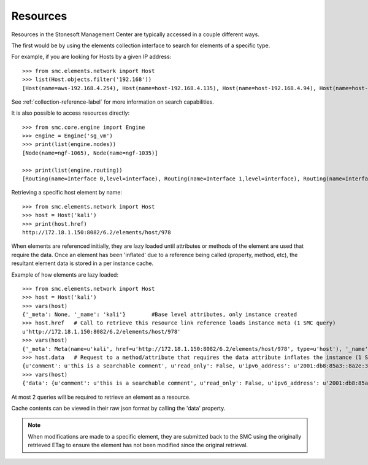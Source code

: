 Resources
---------

Resources in the Stonesoft Management Center are typically accessed in a couple different ways.

The first would be by using the elements collection interface to search for elements of a specific
type.

For example, if you are looking for Hosts by a given IP address::

	>>> from smc.elements.network import Host
	>>> list(Host.objects.filter('192.168'))
	[Host(name=aws-192.168.4.254), Host(name=host-192.168.4.135), Host(name=host-192.168.4.94), Host(name=host-192.168.4.79)]

See :ref:`collection-reference-label` for more information on search capabilities.

It is also possible to access resources directly::

	>>> from smc.core.engine import Engine
	>>> engine = Engine('sg_vm')
	>>> print(list(engine.nodes))
	[Node(name=ngf-1065), Node(name=ngf-1035)]

	>>> print(list(engine.routing))
	[Routing(name=Interface 0,level=interface), Routing(name=Interface 1,level=interface), Routing(name=Interface 2,level=interface), Routing(name=Tunnel Interface 2000,level=interface), Routing(name=Tunnel Interface 2001,level=interface)]

Retrieving a specific host element by name::

	>>> from smc.elements.network import Host
	>>> host = Host('kali')
	>>> print(host.href)
	http://172.18.1.150:8082/6.2/elements/host/978
  
When elements are referenced initially, they are lazy loaded until attributes or methods of the element are
used that require the data. Once an element has been 'inflated' due to a reference being called (property, method, etc), 
the resultant element data is stored in a per instance cache. 
		 
Example of how elements are lazy loaded::

	>>> from smc.elements.network import Host
	>>> host = Host('kali')
	>>> vars(host)
	{'_meta': None, '_name': 'kali'}	#Base level attributes, only instance created
	>>> host.href	# Call to retrieve this resource link reference loads instance meta (1 SMC query)
	u'http://172.18.1.150:8082/6.2/elements/host/978'
	>>> vars(host)
	{'_meta': Meta(name=u'kali', href=u'http://172.18.1.150:8082/6.2/elements/host/978', type=u'host'), '_name': 'kali'}
	>>> host.data	# Request to a method/attribute that requires the data attribute inflates the instance (1 SMC query)
	{u'comment': u'this is a searchable comment', u'read_only': False, u'ipv6_address': u'2001:db8:85a3::8a2e:370:7334', u'name': u'kali', u'third_party_monitoring': {u'netflow': False, u'snmp_trap': False}, u'system': False, u'link': [{u'href': u'http://172.18.1.150:8082/6.2/elements/host/978', u'type': u'host', u'rel': u'self'}, {u'href': u'http://172.18.1.150:8082/6.2/elements/host/978/export', u'rel': u'export'}, {u'href': u'http://172.18.1.150:8082/6.2/elements/host/978/search_category_tags_from_element', u'rel': u'search_category_tags_from_element'}], u'key': 978, u'address': u'1.1.11.1', u'secondary': [u'7.7.7.7']}
	>>> vars(host)
	{'data': {u'comment': u'this is a searchable comment', u'read_only': False, u'ipv6_address': u'2001:db8:85a3::8a2e:370:7334', u'name': u'kali', u'third_party_monitoring': {u'netflow': False, u'snmp_trap': False}, u'system': False, u'link': [{u'href': u'http://172.18.1.150:8082/6.2/elements/host/978', u'type': u'host', u'rel': u'self'}, {u'href': u'http://172.18.1.150:8082/6.2/elements/host/978/export', u'rel': u'export'}, {u'href': u'http://172.18.1.150:8082/6.2/elements/host/978/search_category_tags_from_element', u'rel': u'search_category_tags_from_element'}], u'key': 978, u'address': u'1.1.11.1', u'secondary': [u'7.7.7.7']}, '_meta': Meta(name=u'kali', href=u'http://172.18.1.150:8082/6.2/elements/host/978', type=u'host'), '_name': 'kali'}

At most 2 queries will be required to retrieve an element as a resource.
		
Cache contents can be viewed in their raw json format by calling the 'data' property.

.. note:: When modifications are made to a specific element, they are submitted back to the SMC using the
		  originally retrieved ETag to ensure the element has not been modified since the original retrieval.